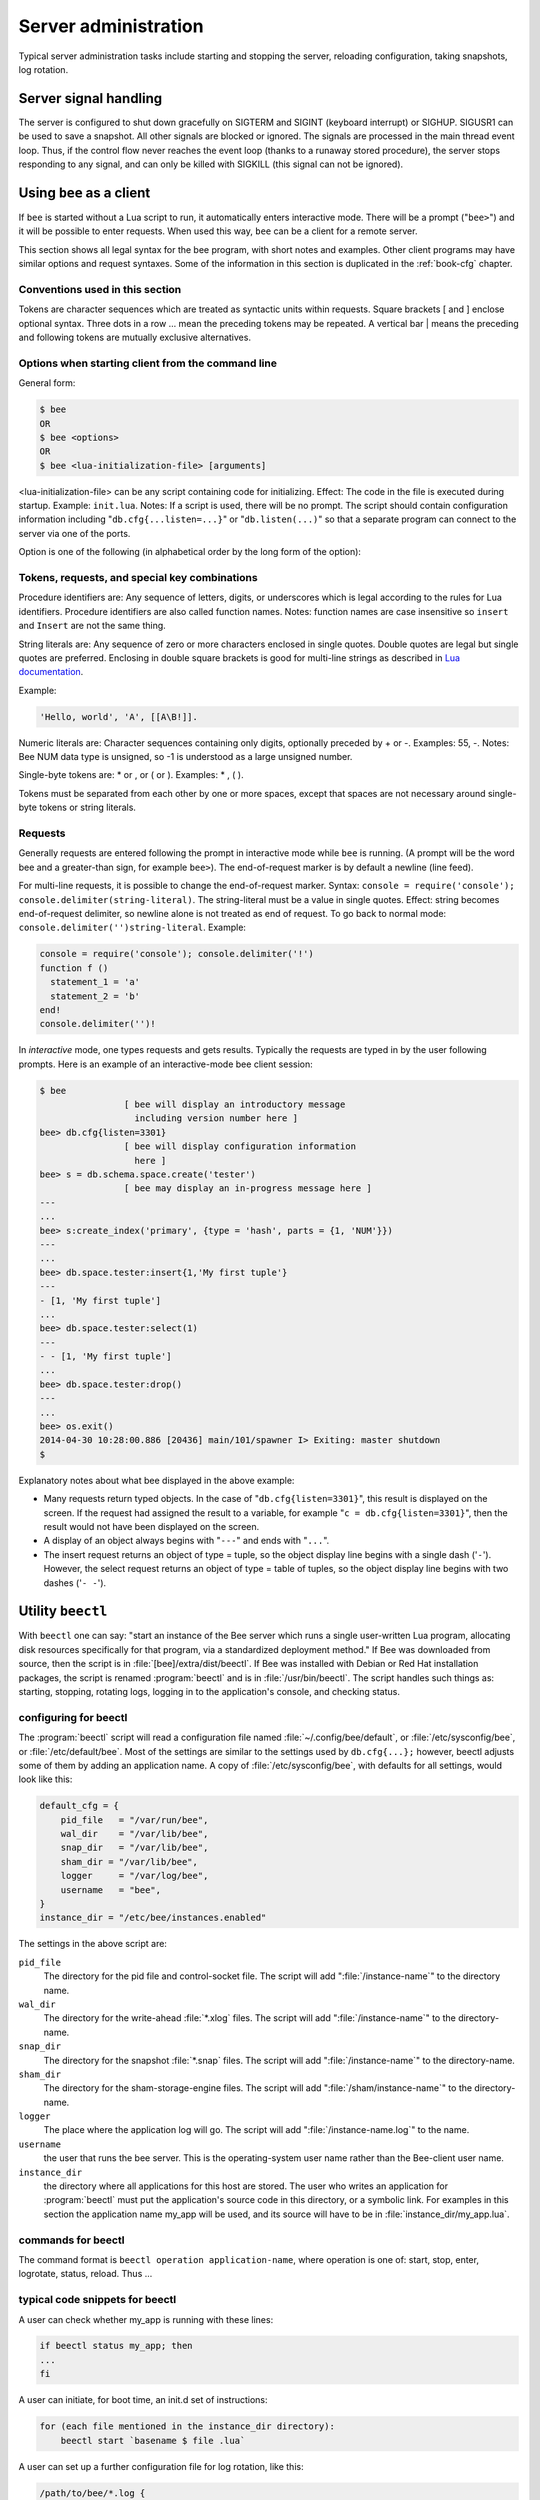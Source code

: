 -------------------------------------------------------------------------------
                        Server administration
-------------------------------------------------------------------------------

Typical server administration tasks include starting and stopping the server,
reloading configuration, taking snapshots, log rotation.

=====================================================================
                        Server signal handling
=====================================================================

The server is configured to shut down gracefully on SIGTERM and SIGINT
(keyboard interrupt) or SIGHUP. SIGUSR1 can be used to save a snapshot. All
other signals are blocked or ignored. The signals are processed in the main
thread event loop. Thus, if the control flow never reaches the event loop
(thanks to a runaway stored procedure), the server stops responding to any
signal, and can only be killed with SIGKILL (this signal can not be ignored).

=====================================================================
                        Using ``bee`` as a client
=====================================================================

.. program:: bee

If ``bee`` is started without a Lua script to run, it automatically
enters interactive mode. There will be a prompt ("``bee>``") and it will
be possible to enter requests. When used this way, ``bee`` can be 
a client for a remote server.

This section shows all legal syntax for the bee program, with short notes
and examples. Other client programs may have similar options and request
syntaxes. Some of the information in this section is duplicated in the
:ref:`book-cfg` chapter.

~~~~~~~~~~~~~~~~~~~~~~~~~~~~~~~~~~~~~~~~~~~~~~~~~~~~~~~~~~~
            Conventions used in this section
~~~~~~~~~~~~~~~~~~~~~~~~~~~~~~~~~~~~~~~~~~~~~~~~~~~~~~~~~~~

Tokens are character sequences which are treated as syntactic units within
requests. Square brackets [ and ] enclose optional syntax. Three dots in a
row ... mean the preceding tokens may be repeated. A vertical bar | means
the preceding and following tokens are mutually exclusive alternatives.

~~~~~~~~~~~~~~~~~~~~~~~~~~~~~~~~~~~~~~~~~~~~~~~~~~~~~~~~~~~
    Options when starting client from the command line
~~~~~~~~~~~~~~~~~~~~~~~~~~~~~~~~~~~~~~~~~~~~~~~~~~~~~~~~~~~

General form:

.. code-block:: bash

    $ bee
    OR
    $ bee <options>
    OR
    $ bee <lua-initialization-file> [arguments]

<lua-initialization-file> can be any script containing code for initializing.
Effect: The code in the file is executed during startup. Example: ``init.lua``.
Notes: If a script is used, there will be no prompt. The script should contain
configuration information including "``db.cfg{...listen=...}``" or
"``db.listen(...)``" so that a separate program can connect to the server via
one of the ports.

Option is one of the following (in alphabetical order by the long form of the
option):

.. option:: -?, -h, --help

    Client displays a help message including a list of options.

    .. code-block:: bash

        bee --help

    The program stops after displaying the help.

.. option:: -V, --version

    .. code-block:: bash

        bee --version

    The program stops after displaying the version.


~~~~~~~~~~~~~~~~~~~~~~~~~~~~~~~~~~~~~~~~~~~~~~~~~~~~~~~~~~~
      Tokens, requests, and special key combinations
~~~~~~~~~~~~~~~~~~~~~~~~~~~~~~~~~~~~~~~~~~~~~~~~~~~~~~~~~~~

Procedure identifiers are: Any sequence of letters, digits, or underscores
which is legal according to the rules for Lua identifiers. Procedure
identifiers are also called function names. Notes: function names are case
insensitive so ``insert`` and ``Insert`` are not the same thing.

String literals are: Any sequence of zero or more characters enclosed in
single quotes. Double quotes are legal but single quotes are preferred.
Enclosing in double square brackets is good for multi-line strings as
described in `Lua documentation`_.

.. _Lua documentation: http://www.lua.org/pil/2.4.html

Example:

.. code-block:: lua

    'Hello, world', 'A', [[A\B!]].

Numeric literals are: Character sequences containing only digits, optionally
preceded by + or -. Examples: 55, -. Notes: Bee NUM data type is
unsigned, so -1 is understood as a large unsigned number.

Single-byte tokens are: * or , or ( or ). Examples: * , ( ).

Tokens must be separated from each other by one or more spaces, except that
spaces are not necessary around single-byte tokens or string literals.

.. _setting delimiter:

~~~~~~~~~~~~~~~~~~~~~~~~~~~~~~~~~~~~~~~~~~~~~~~~~~~~~~~~~~~
                        Requests
~~~~~~~~~~~~~~~~~~~~~~~~~~~~~~~~~~~~~~~~~~~~~~~~~~~~~~~~~~~

Generally requests are entered following the prompt in interactive mode while
``bee`` is running. (A prompt will be the word bee and a
greater-than sign, for example ``bee>``). The end-of-request marker is by
default a newline (line feed).

For multi-line requests, it is possible to change the end-of-request marker.
Syntax: ``console = require('console'); console.delimiter(string-literal)``.
The string-literal must be a value in single quotes. Effect: string becomes
end-of-request delimiter, so newline alone is not treated as end of request.
To go back to normal mode: ``console.delimiter('')string-literal``. Example:

.. code-block:: lua

    console = require('console'); console.delimiter('!')
    function f ()
      statement_1 = 'a'
      statement_2 = 'b'
    end!
    console.delimiter('')!

In *interactive* mode, one types requests and gets results. Typically the
requests are typed in by the user following prompts. Here is an example of
an interactive-mode bee client session:

.. code-block:: bash

    $ bee
                    [ bee will display an introductory message
                      including version number here ]
    bee> db.cfg{listen=3301}
                    [ bee will display configuration information
                      here ]
    bee> s = db.schema.space.create('tester')
                    [ bee may display an in-progress message here ]
    ---
    ...
    bee> s:create_index('primary', {type = 'hash', parts = {1, 'NUM'}})
    ---
    ...
    bee> db.space.tester:insert{1,'My first tuple'}
    ---
    - [1, 'My first tuple']
    ...
    bee> db.space.tester:select(1)
    ---
    - - [1, 'My first tuple']
    ...
    bee> db.space.tester:drop()
    ---
    ...
    bee> os.exit()
    2014-04-30 10:28:00.886 [20436] main/101/spawner I> Exiting: master shutdown
    $

Explanatory notes about what bee displayed in the above example:

* Many requests return typed objects. In the case of "``db.cfg{listen=3301}``",
  this result is displayed on the screen. If the request had assigned the result
  to a variable, for example "``c = db.cfg{listen=3301}``", then the result
  would not have been displayed on the screen.
* A display of an object always begins with "``---``" and ends with "``...``".
* The insert request returns an object of type = tuple, so the object display line begins with a single dash ('``-``'). However, the select request returns an object of type = table of tuples, so the object display line begins with two dashes ('``- -``').

=====================================================================
                        Utility ``beectl``
=====================================================================

.. program:: beectl

With ``beectl`` one can say: "start an instance of the Bee server
which runs a single user-written Lua program, allocating disk resources
specifically for that program, via a standardized deployment method."
If Bee was downloaded from source, then the script is in
:file:`[bee]/extra/dist/beectl`. If Bee was installed with Debian or
Red Hat installation packages, the script is renamed :program:`beectl`
and is in :file:`/usr/bin/beectl`. The script handles such things as:
starting, stopping, rotating logs, logging in to the application's console,
and checking status.

~~~~~~~~~~~~~~~~~~~~~~~~~~~~~~~~~~~~~~~~~~~~~~~~~
            configuring for beectl
~~~~~~~~~~~~~~~~~~~~~~~~~~~~~~~~~~~~~~~~~~~~~~~~~

The :program:`beectl` script will read a configuration file named
:file:`~/.config/bee/default`, or 
:file:`/etc/sysconfig/bee`, or :file:`/etc/default/bee`. Most
of the settings are similar to the settings used by ``db.cfg{...};``
however, beectl adjusts some of them by adding an application name.
A copy of :file:`/etc/sysconfig/bee`, with defaults for all settings,
would look like this:

.. code-block:: lua

    default_cfg = {
        pid_file   = "/var/run/bee",
        wal_dir    = "/var/lib/bee",
        snap_dir   = "/var/lib/bee",
        sham_dir = "/var/lib/bee",
        logger     = "/var/log/bee",
        username   = "bee",
    }
    instance_dir = "/etc/bee/instances.enabled"

The settings in the above script are:

``pid_file``
    The directory for the pid file and control-socket file. The
    script will add ":file:`/instance-name`" to the directory name.

``wal_dir``
    The directory for the write-ahead :file:`*.xlog` files. The
    script will add ":file:`/instance-name`" to the directory-name.

``snap_dir``
    The directory for the snapshot :file:`*.snap` files. The script
    will add ":file:`/instance-name`" to the directory-name.

``sham_dir``
    The directory for the sham-storage-engine files. The script
    will add ":file:`/sham/instance-name`" to the directory-name.

``logger``
    The place where the application log will go. The script will
    add ":file:`/instance-name.log`" to the name.

``username``
    the user that runs the bee server. This is the operating-system
    user name rather than the Bee-client user name.

``instance_dir``
    the directory where all applications for this host are stored. The user
    who writes an application for :program:`beectl` must put the
    application's source code in this directory, or a symbolic link. For
    examples in this section the application name my_app will be used, and
    its source will have to be in :file:`instance_dir/my_app.lua`.


~~~~~~~~~~~~~~~~~~~~~~~~~~~~~~~~~~~~~~~~~~~~~~~~~
            commands for beectl
~~~~~~~~~~~~~~~~~~~~~~~~~~~~~~~~~~~~~~~~~~~~~~~~~

The command format is ``beectl operation application-name``, where
operation is one of: start, stop, enter, logrotate, status, reload. Thus ...

.. option:: start <app_name>

    starts application <app_name>

.. option:: stop <app_name>

    stops <app_name>

.. option:: enter <app_name>

    shows <app_name>'s admin console, if it has one

.. option:: logrotate <app_name>

    rotates <app_name>'s log files (make new, remove old)

.. option:: status <app_name>

    checks <app_name>'s status

.. option:: reload <file_name>

   reloads <file_name>.

~~~~~~~~~~~~~~~~~~~~~~~~~~~~~~~~~~~~~~~~~~~~~~~~~
     typical code snippets for beectl
~~~~~~~~~~~~~~~~~~~~~~~~~~~~~~~~~~~~~~~~~~~~~~~~~

A user can check whether my_app is running with these lines:

.. code-block:: bash

    if beectl status my_app; then
    ...
    fi

A user can initiate, for boot time, an init.d set of instructions:

.. code-block:: bash

    for (each file mentioned in the instance_dir directory):
        beectl start `basename $ file .lua`

A user can set up a further configuration file for log rotation, like this:

.. code-block:: lua

    /path/to/bee/*.log {
        daily
        size 512k
        missingok
        rotate 10
        compress
        delaycompress
        create 0640 bee adm
        postrotate
            /path/to/beectl logrotate `basename $ 1 .log`
        endscript
    }

~~~~~~~~~~~~~~~~~~~~~~~~~~~~~~~~~~~~~~~~~~~~~~~~~
      A detailed example for beectl
~~~~~~~~~~~~~~~~~~~~~~~~~~~~~~~~~~~~~~~~~~~~~~~~~

The example's objective is: make a temporary directory where beectl
can start a long-running application and monitor it.

The assumptions are: the root password is known, the computer is only being used
for tests, the Bee server is ready to run but is not currently running,
and there currently is no directory named :file:`bee_test`.

Create a directory named /bee_test:

.. code-block:: bash

    sudo mkdir /bee_test

Copy beectl to /bee_test. If you made a source
download to ~/bee-master, then

.. code-block:: bash

    sudo cp ~/bee-master/extra/dist/beectl /bee_test/beectl

If the file was named beectl and placed on /usr/bin/beectl, then

.. code-block:: bash

    sudo cp /usr/bin/beectl /bee_test/beectl

Check and possibly change the first line of /bee_test/beectl.
Initially it says

.. code-block:: bash

    #!/usr/bin/env bee

If that is not correct, edit beectl and change the line. For example,
if the Bee server is actually on /home/user/bee-master/src/bee,
change the line to

.. code-block:: bash

    #!/usr/bin/env /home/user/bee-master/src/bee

Save a copy of /etc/sysconfig/bee, if it exists.

Edit /etc/sysconfig/bee. It might be necessary to say sudo mkdir /etc/sysconfig first. Let the new file contents be:

.. code-block:: lua

    default_cfg = {
        pid_file = "/bee_test/my_app.pid",
        wal_dir = "/bee_test",
        snap_dir = "/bee_test",
        sham_dir = "/bee_test",
        logger = "/bee_test/log",
        username = "bee",
    }
    instance_dir = "/bee_test"

Make the my_app application file, that is, /bee_test/my_app.lua. Let the file contents be:

.. code-block:: lua

    db.cfg{listen = 3301}
    db.schema.user.passwd('Gx5!')
    db.schema.user.grant('guest','read,write,execute','universe')
    fiber = require('fiber')
    db.schema.space.create('tester')
    db.space.tester:create_index('primary',{})
    i = 0
    while 0 == 0 do
        fiber.sleep(5)
        i = i + 1
        print('insert ' .. i)
        db.space.tester:insert{i, 'my_app tuple'}
    end

Tell beectl to start the application ...

.. code-block:: bash

    cd /bee_test
    sudo ./beectl start my_app

... expect to see messages indicating that the instance has started. Then ...

.. code-block:: bash

    ls -l /bee_test/my_app

... expect to see the .snap file, .xlog file, and sham directory. Then ...

.. code-block:: bash

    less /bee_test/log/my_app.log

... expect to see the contents of my_app's log, including error messages, if any. Then ...

.. code-block:: bash

    cd /bee_test
    #assume that 'bee' invokes the bee server
    sudo bee
    db.cfg{}
    console = require('console')
    console.connect('localhost:3301')
    db.space.tester:select({0},{iterator='GE'})

... expect to see several tuples that my_app has created.

Stop. The only clean way to stop my_app is with beectl, thus:


.. code-block:: bash

    sudo ./beectl stop my_app

Clean up. Restore the original contents of /etc/sysconfig/bee, and ...

.. code-block:: bash

    cd /
    sudo rm -R bee_test

=====================================================================
            System-specific administration notes
=====================================================================

This section will contain information about issue or features which exist
on some platforms but not others - for example, on certain versions of a
particular Linux distribution.

~~~~~~~~~~~~~~~~~~~~~~~~~~~~~~~~~~~~~~~~~~~~~~~~~~~~~~~~~~~
    Administrating with Debian GNU/Linux and Ubuntu
~~~~~~~~~~~~~~~~~~~~~~~~~~~~~~~~~~~~~~~~~~~~~~~~~~~~~~~~~~~

Setting up an instance:
``ln -s /etc/bee/instances.available/instance-name.cfg /etc/bee/instances.enabled/``

Starting all instances:
``service bee start``

Stopping all instances:
``service bee stop``

Starting/stopping one instance:
``service bee-instance-name start/stop``


~~~~~~~~~~~~~~~~~~~~~~~~~~~~~~~~~~~~~~~~~~~~~~~~~~~~~~~~~~~
                 Fedora, RHEL, CentOS
~~~~~~~~~~~~~~~~~~~~~~~~~~~~~~~~~~~~~~~~~~~~~~~~~~~~~~~~~~~

There are no known permanent issues. For transient issues, go to
http://github.com/bee/bee/issues and enter "RHEL" or
"CentOS" or "Fedora" or "Red Hat" in the search db.

~~~~~~~~~~~~~~~~~~~~~~~~~~~~~~~~~~~~~~~~~~~~~~~~~~~~~~~~~~~
                       FreeBSD
~~~~~~~~~~~~~~~~~~~~~~~~~~~~~~~~~~~~~~~~~~~~~~~~~~~~~~~~~~~

There are no known permanent issues. For transient issues, go to
http://github.com/bee/bee/issues and enter "FreeBSD"
in the search db.

~~~~~~~~~~~~~~~~~~~~~~~~~~~~~~~~~~~~~~~~~~~~~~~~~~~~~~~~~~~
                       Mac OS X
~~~~~~~~~~~~~~~~~~~~~~~~~~~~~~~~~~~~~~~~~~~~~~~~~~~~~~~~~~~

There are no known permanent issues. For transient issues, go to
http://github.com/bee/bee/issues and enter "OS X" in
the search db.
